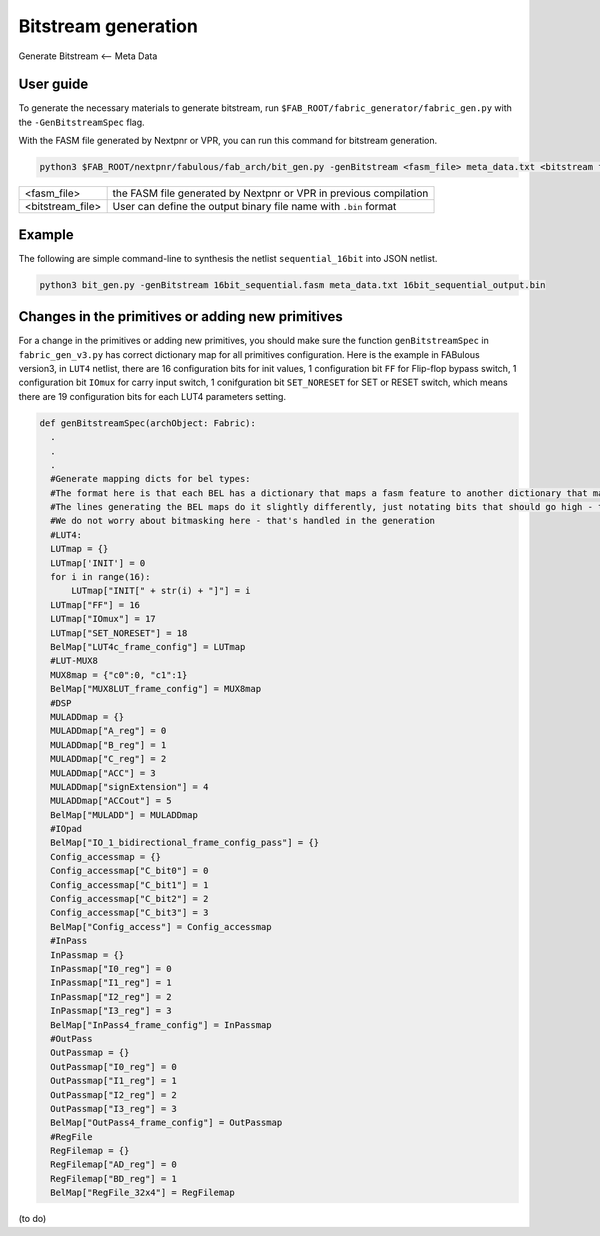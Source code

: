 Bitstream generation
====================

Generate Bitstream <-- Meta Data

.. _bitstream generation:

User guide
----------

To generate the necessary materials to generate bitstream, run ``$FAB_ROOT/fabric_generator/fabric_gen.py`` with the ``-GenBitstreamSpec`` flag.

With the FASM file generated by Nextpnr or VPR, you can run this command for bitstream generation.

.. code-block:: console

        python3 $FAB_ROOT/nextpnr/fabulous/fab_arch/bit_gen.py -genBitstream <fasm_file> meta_data.txt <bitstream file>

+------------------+-----------------------------------------------------------------------+
| <fasm_file>      | the FASM file generated by Nextpnr or VPR in previous compilation     |
+------------------+-----------------------------------------------------------------------+
| <bitstream_file> | User can define the output binary file name with ``.bin`` format      |
+------------------+-----------------------------------------------------------------------+

Example
-------

The following are simple command-line to synthesis the netlist ``sequential_16bit`` into JSON netlist.

.. code-block:: console

        python3 bit_gen.py -genBitstream 16bit_sequential.fasm meta_data.txt 16bit_sequential_output.bin

Changes in the primitives or adding new primitives
--------------------------------------------------

For a change in the primitives or adding new primitives, you should make sure the function ``genBitstreamSpec`` in ``fabric_gen_v3.py`` has correct dictionary map for all primitives configuration. Here is the example in FABulous version3, in ``LUT4`` netlist, there are 16 configuration bits for init values, 1 configuration bit ``FF`` for Flip-flop bypass switch, 1 configuration bit ``IOmux`` for carry input switch, 1 conifguration bit ``SET_NORESET`` for SET or RESET switch, which means there are 19 configuration bits for each LUT4 parameters setting.

.. code-block:: python

  def genBitstreamSpec(archObject: Fabric):
    .
    .
    .
    #Generate mapping dicts for bel types: 
    #The format here is that each BEL has a dictionary that maps a fasm feature to another dictionary that maps bits to their values
    #The lines generating the BEL maps do it slightly differently, just notating bits that should go high - this is translated further down
    #We do not worry about bitmasking here - that's handled in the generation
    #LUT4:
    LUTmap = {}
    LUTmap['INIT'] = 0
    for i in range(16):
        LUTmap["INIT[" + str(i) + "]"] = i
    LUTmap["FF"] = 16
    LUTmap["IOmux"] = 17
    LUTmap["SET_NORESET"] = 18
    BelMap["LUT4c_frame_config"] = LUTmap
    #LUT-MUX8
    MUX8map = {"c0":0, "c1":1}
    BelMap["MUX8LUT_frame_config"] = MUX8map
    #DSP
    MULADDmap = {}
    MULADDmap["A_reg"] = 0
    MULADDmap["B_reg"] = 1
    MULADDmap["C_reg"] = 2
    MULADDmap["ACC"] = 3
    MULADDmap["signExtension"] = 4
    MULADDmap["ACCout"] = 5
    BelMap["MULADD"] = MULADDmap
    #IOpad
    BelMap["IO_1_bidirectional_frame_config_pass"] = {}
    Config_accessmap = {}
    Config_accessmap["C_bit0"] = 0
    Config_accessmap["C_bit1"] = 1
    Config_accessmap["C_bit2"] = 2
    Config_accessmap["C_bit3"] = 3
    BelMap["Config_access"] = Config_accessmap
    #InPass
    InPassmap = {}
    InPassmap["I0_reg"] = 0
    InPassmap["I1_reg"] = 1
    InPassmap["I2_reg"] = 2
    InPassmap["I3_reg"] = 3
    BelMap["InPass4_frame_config"] = InPassmap
    #OutPass
    OutPassmap = {}
    OutPassmap["I0_reg"] = 0
    OutPassmap["I1_reg"] = 1
    OutPassmap["I2_reg"] = 2
    OutPassmap["I3_reg"] = 3
    BelMap["OutPass4_frame_config"] = OutPassmap
    #RegFile
    RegFilemap = {}
    RegFilemap["AD_reg"] = 0
    RegFilemap["BD_reg"] = 1
    BelMap["RegFile_32x4"] = RegFilemap

(to do)





